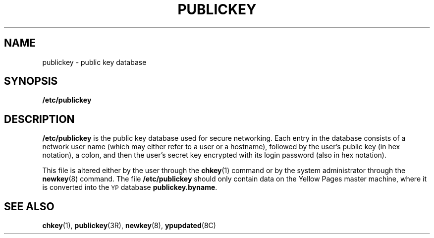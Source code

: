 .\" @(#)publickey.5	2.1 88/08/07 4.0 RPCSRC; from 1.6 88/02/29 SMI;
.TH PUBLICKEY 5 "19 October 1987"
.SH NAME
publickey \- public key database
.SH SYNOPSIS
.B /etc/publickey
.SH DESCRIPTION
.LP
.B /etc/publickey
is the public key database used for secure
networking. Each entry in
the database consists of a network user
name (which may either refer to
a user or a hostname), followed by the user's
public key (in hex
notation), a colon, and then the user's
secret key encrypted with
its login password (also in hex notation).
.LP
This file is altered either by the user through the
.BR chkey (1)
command or by the system administrator through the
.BR newkey (8)
command.
The file
.B /etc/publickey
should only contain data on the Yellow
Pages master machine, where it
is converted into the
.SM YP
database
.BR publickey.byname .
.SH SEE ALSO
.BR chkey (1),
.BR publickey (3R),
.BR newkey (8),
.BR ypupdated (8C)
